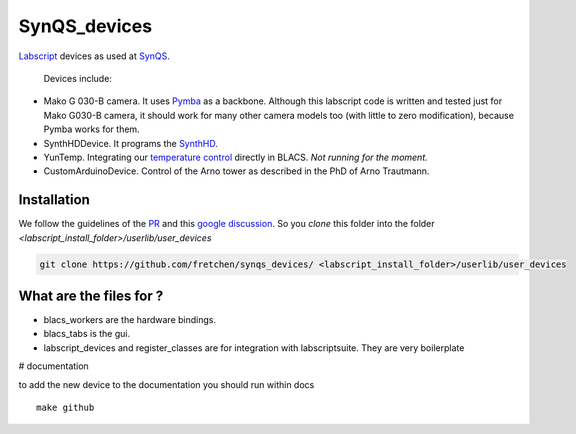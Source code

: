 SynQS_devices
=============

`Labscript <https://groups.google.com/forum/?nomobile=true#!forum/labscriptsuite>`_ devices as used at `SynQS <https://www.kip.uni-heidelberg.de/synqs/>`_.

 Devices include:

* Mako G 030-B camera. It uses  `Pymba <https://github.com/morefigs/pymba>`_ as a backbone. Although this labscript code is written and tested just for Mako G030-B camera, it should work for many other camera models too (with little to zero modification), because Pymba works for them.
* SynthHDDevice. It programs the `SynthHD <https://windfreaktech.com/product/microwave-signal-generator-synthhd/>`_.
* YunTemp. Integrating our `temperature control <https://github.com/synqs/DeviceControlServer>`_ directly in BLACS. *Not running for the moment.*
* CustomArduinoDevice. Control of the Arno tower as described in the PhD of Arno Trautmann.

Installation
------------

We follow the guidelines of the `PR <https://bitbucket.org/labscript_suite/labscript_devices/pull-requests/81/user-devices/diff>`_ and this `google discussion <https://groups.google.com/forum/#!topic/labscriptsuite/lfjUu29zku8>`_. So you `clone` this folder into the folder  `<labscript_install_folder>/userlib/user_devices`

.. code-block:: python

  git clone https://github.com/fretchen/synqs_devices/ <labscript_install_folder>/userlib/user_devices


What are the files for ?
------------------------

- blacs_workers are the hardware bindings.
- blacs_tabs is the gui.
- labscript_devices and register_classes are for integration with labscriptsuite. They are very boilerplate



# documentation

to add the new device to the documentation you should run within docs
::

  make github
